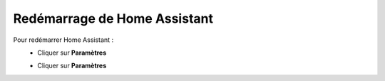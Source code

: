 Redémarrage de Home Assistant
----

Pour redémarrer Home Assistant :
   - Cliquer sur **Paramètres**
      .. image:: images/parametres.png
         :width: 150
         :align: center
   - Cliquer sur **Paramètres**
